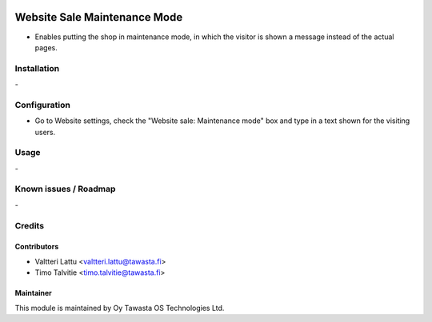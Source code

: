 .. image:: https://img.shields.io/badge/licence-AGPL--3-blue.svg
   :target: http://www.gnu.org/licenses/agpl-3.0-standalone.html
   :alt: License: AGPL-3

=============================
Website Sale Maintenance Mode
=============================

* Enables putting the shop in maintenance mode, in which the visitor
  is shown a message instead of the actual pages.

Installation
============
\-

Configuration
=============
* Go to Website settings, check the "Website sale: Maintenance mode" box
  and type in a text shown for the visiting users.

Usage
=====
\-

Known issues / Roadmap
======================
\-

Credits
=======

Contributors
------------

* Valtteri Lattu <valtteri.lattu@tawasta.fi>
* Timo Talvitie <timo.talvitie@tawasta.fi>

Maintainer
----------

.. image:: https://tawasta.fi/templates/tawastrap/images/logo.png
   :alt: Oy Tawasta OS Technologies Ltd.
   :target: https://tawasta.fi/

This module is maintained by Oy Tawasta OS Technologies Ltd.
